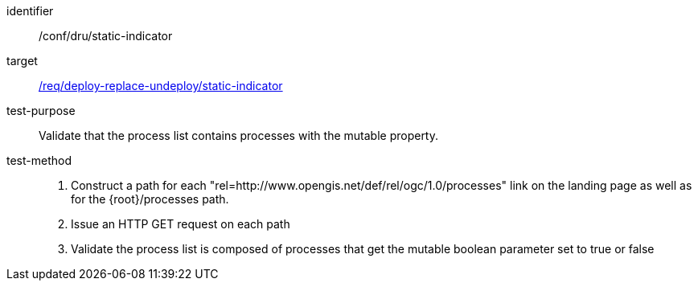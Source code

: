 [[ats_dru_static-indicator]]

[abstract_test]
====
[%metadata]
identifier:: /conf/dru/static-indicator
target:: <<req_deploy-replace-undeploy_static-indicator,/req/deploy-replace-undeploy/static-indicator>>
test-purpose:: Validate that the process list contains processes with the mutable property.
test-method::
+
--
1. Construct a path for each "rel=http://www.opengis.net/def/rel/ogc/1.0/processes" link on the landing page as well as for the {root}/processes path.

2. Issue an HTTP GET request on each path

3. Validate the process list is composed of processes that get the mutable boolean parameter set to true or false
--
====


